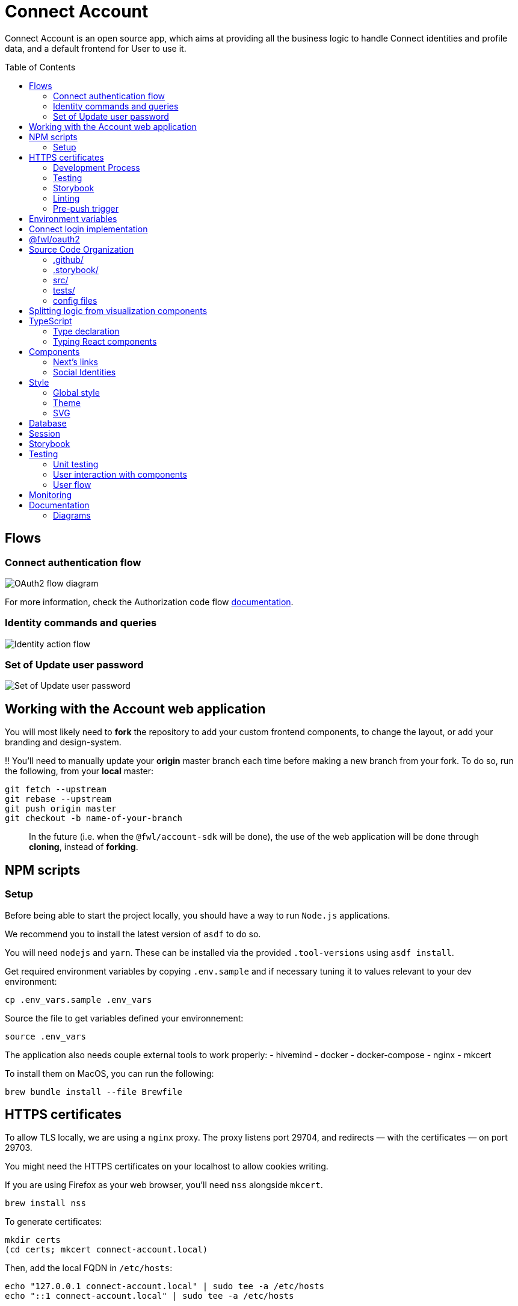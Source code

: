 = Connect Account
:toc: preamble

Connect Account is an open source app, which aims at providing all the business logic to handle Connect identities and profile data, and a default frontend for User to use it.

== Flows

=== Connect authentication flow

image::./doc/oauth2-flow-diagram.jpg[OAuth2 flow diagram]

For more information, check the Authorization code flow https://developers.fewlines.co/guides/authorization_code_flow/overview/[documentation].

=== Identity commands and queries

image::./doc/identity-action-flow.jpg[Identity action flow]

=== Set of Update user password

image::./doc/set-or-update-password-flow.jpg[Set of Update user password]

== Working with the Account web application

You will most likely need to *fork* the repository to add your custom frontend components, to change the layout, or add your branding and design-system.

‼️ You'll need to manually update your **origin** master branch each time before making a new branch from your fork. To do so, run the following, from your **local** master:

[source, shell]
----
git fetch --upstream
git rebase --upstream
git push origin master
git checkout -b name-of-your-branch
----

> In the future (i.e. when the `@fwl/account-sdk` will be done), the use of the web application will be done through *cloning*, instead of *forking*.

== NPM scripts

=== Setup

Before being able to start the project locally, you should have a way to run `Node.js` applications.

We recommend you to install the latest version of `asdf` to do so.

You will need `nodejs` and `yarn`.
These can be installed via the provided `.tool-versions` using `asdf install`.

Get required environment variables by copying `.env.sample` and if necessary tuning it to values relevant to your dev environment:

[source, shell]
----
cp .env_vars.sample .env_vars
----

Source the file to get variables defined your environnement:

[source, shell]
----
source .env_vars
----

The application also needs couple external tools to work properly:
- hivemind
- docker
- docker-compose
- nginx
- mkcert

To install them on MacOS, you can run the following:
[source, shell]
----
brew bundle install --file Brewfile
----

== HTTPS certificates

To allow TLS locally, we are using a `nginx` proxy. The proxy listens port 29704, and redirects — with the certificates — on port 29703.

You might need the HTTPS certificates on your localhost to allow cookies writing.

If you are using Firefox as your web browser, you'll need `nss` alongside `mkcert`.
----
brew install nss
----

To generate certificates:
----
mkdir certs
(cd certs; mkcert connect-account.local)
----

Then, add the local FQDN in `/etc/hosts`:
----
echo "127.0.0.1 connect-account.local" | sudo tee -a /etc/hosts
echo "::1 connect-account.local" | sudo tee -a /etc/hosts
----

=== Development Process

[source, shell]
----
hivemind
----

Access your application on URL: `https://connect-account.local:29704`.

If you want to build and start the application, you should run the following:

[source, shell]
----
yarn build && yarn start -p $CONNECT_ACCOUNT_PORT
----

The `yarn start` port is not manually set, as it is used by Vercel for running the application.

=== Testing

[source, shell]
----
yarn test
----

=== Storybook

If you wish to run the Storybook server, you can run the following: 

[source, shell]
----
yarn storybook
----

Note that it can take some time for Storybook to run, even when the compilation is done.
If you wish to build it, you can run the following:

[source, shell]
----
yarn build-storybook
----

=== Linting

We use a set of strict linting rules through `TypeScript` and `ESLint`. While `TypeScript` config is pretty standard, the `ESLint` one is mostly set with our own custom package, called https://www.npmjs.com/package/@fewlines/eslint-config[@fewlines/eslint-config]. You should read the documentation if you want the full power of the config while using `VSCode`.

> Note that, contrary to `errors`, `warnings` do not break testing or app compilation.

You can manually lint, using:

[source, shell]
----
yarn lint
----

or

[source, shell]
----
yarn lint --fix
----

if you want to automatically fix linting issues.

=== Pre-push trigger

We are using `Husky` to trigger the linting, testing and building of the app before pushing the code to GitHub to prevent unnecessary `Vercel` build.

== Environment variables

|===
| Name | Description

| `CONNECT_ACCOUNT_PORT`
| Local port used to run the application.

| `CONNECT_ACCOUNT_SESSION_SALT`
| The password used to seal or access the cookie session. It needs to be at least 32 characters long.

| `CONNECT_ACCOUNT_HOSTNAME`
| Hostname of the account web application. If you are hosting the application with Vercel, the `VERCEL_URL` will be used.

| `CONNECT_ACCOUNT_THEME`
| Styling theme that will be used. Default: `fewlines`.

| `DYNAMODB_REGION`
| Region of the AWS cluster.

| `DYNAMODB_ENDPOINT`
| URL of the AWS cluster where your DynamoDB instance run from.

| `CONNECT_MANAGEMENT_URL`
| URL used to fetch identities from the management GraphQL endpoint.

| `CONNECT_MANAGEMENT_API_KEY`
| API key used to access the management GraphQL endpoint.

| `CONNECT_PROVIDER_URL`
| URL used to start the connect oauth flow.

| `CONNECT_APPLICATION_CLIENT_ID`
| Client ID of the online service (e.g. internet website, application) that uses the Provider Authentication and Authorization service for its User.

| `CONNECT_APPLICATION_CLIENT_SECRET`
| Paired with the client ID, used to authenticate the Application from which the User intent to sign in.

| `CONNECT_APPLICATION_SCOPES`
| Represents the kind of user authorized information and actions that an Application is able to access on another Application.

| `CONNECT_OPEN_ID_CONFIGURATION_URL`
| URL used for the `@fwl/oauth2` package to fetch the OpenID configuration.

| `CONNECT_AUDIENCE`
| Name of the Application that identifies the recipients that the JWT is intended for.

| `CONNECT_JWT_ALGORITHM`
| Represents the kind of user authorized information and actions that an Application is able to access on another Application.

| `ACCOUNT_JWE_PRIVATE_KEY`
| The PEM formatted private key used to decrypt the JWE access token. (i.e. "-----BEGIN RSA PRIVATE KEY-----\nqewnjfb...\n..")

| `IS_JWE_SIGNED`
| A boolean value that indicates if the JWE access token is signed or not.

| `NEXT_PUBLIC_SENTRY_DSN`
| Data Source Name representing the configuration required by the Sentry SDKs.
|===


== Connect login implementation

To understand the flow of `connect-account`, you should read the `connect` https://developers.fewlines.co/guides/authorization_code_flow/overview/[documentation].

== @fwl/oauth2

To understand the abstraction added by the `@fwl/oauth2`, please read the https://github.com/fewlinesco/node-web-libraries/tree/master/packages/oauth2[documentation]

== Source Code Organization

We are using the NextJS folder architecture (i.e. `/pages`) to utilize its router, out of the box. For more information, please refer to the https://nextjs.org/docs/basic-features/pages[documentation].

We are also using the `Command Query Responsibility Segregation`(CQRS) pattern to separate queries from mutations. They are located in the `queries/` and `command/` folder.

=== .github/

- */workflows*: GitHub Actions used to run tests during CI/CD process flow.
- *PULL_REQUEST_TEMPLATE*: Template used when opening a pull request on GitHub.

=== .storybook/

- */main.js*: Config file for Storybook.
- */preview.js*: File used to inject, through decorators, the design-system theme and global style.

=== src/

- *@types/*: Type declaration used in multiple places.
- *assets/*: Folder containing assets.
- *commands/*: Write (e.g. `POST`) database actions.
- *components/*:
  - *business/*: React components that provide business logic through render props. You shouldn't have to touch them.
  - *visualization/*: React component that only — for the most part — handle the visualization part. 
    - *fewlines/*: Our default visualization components. Used as a template.
- *design-system/*: Style or atomic components (e.g. icons) related code.
- *hooks/*: Reusable actions flows.
- *middleware/*: Reusable wrappers to add various features to server side actions.
- *pages/*: NextJS router.
- *queries/*: Read (i.e. `GET`) database actions.
- *utils/*: Small snippets/functions used multiple times throughout the application
- *workflows/*: workflows used in multiples places.
- *config.ts*: Entry point used to verify env vars sourcing, and prevent the app to run if forgotten.

=== tests/
- *__mocks__*: Centralized mocked data or function.
- **.test.(ts|tsx)*: Unit test files.

=== config files
- *package.json*: We use this file, as much as possible as a centralized config file for various packages, like `ESLint`, `Jest` or `Husky`.
- *tsconfig.json*: TypeScript compiler options.
- *next.config.js*: Extended webpack compiler config used by NextJS.
- *vercel.json*: Vercel deployment file.
- *.tool-version*: Asdf config file.
- *.env_vars.sample*: Environment variables template file. You will need to copy this file, remove the `.sample` part, and add the correct values.
- *.gitignore*: GitHub config file used to prevent the pushing of certain files.

== Splitting logic from visualization components

To help minimized conflict from upstream in your fork, we chose to split the business logic — which is handled by us — from visualization components. To do so, we are using https://reactjs.org/docs/render-props.html[Render Props]:

[source, jsx]
----
<BusinessComponent>
  {({ businessLogic }) => (
    <VisualizationComponent businessLogic={businessLogic} />
  )}
</BusinessComponent>
----

> As said previously, we'll transition from a fork strategy to a clone one. This won't prevent us to use the Render Props API.

== TypeScript

=== Type declaration

The rule we follow is that, if a declared type is only used in one file, we locate it in said file. Otherwise, we move it in its own file, under `@types/`.
The exceptions to this rule are:

- *next-env.d.ts*: Adds NextJS types globally.
- *assets.d.ts*: Allow the import of assets files in TypeScript files.

as NextJS required them to be located at the root of the repository.

=== Typing React components

We chose to type React component like so:

[source, typescript]
----
import React from "react";

// Without props.
export const Foo: React.FC = () => { return ;}

// With props.
type BarProps = { foo: "bar" }

export const Bar: React.FC<BarProps> = ({ foo }) => { return <div>{ foo }</div>}
----

If you are not familiar with TypeScript generic types, please take a look at the https://www.typescriptlang.org/docs/handbook/generics.html[documentation].

== Components

=== Next's links

Next's `Link` component requires its child to be an anchor tag. To lighten the JSX, we made a custom component called `NeutralLink` that provides the anchor tag.

=== Social Identities

When adding a new supported Social Identity to the application, remember to add the corresponding icon as SVG.

== Style

=== Global style

The `globalStyle` object, found in `/src/design-system/globals/globalStyle.tsx`, is used to remove undesired style and behavior found in HTML. 

> Note that we chose to set the global font size to *62.5%*. This font size means that '1rem' is exactly equal to '10px', which makes setting REM values very simple.

The `globalStyle` is scoped in the `_app` page component.

=== Theme

You should prioritize theme values over arbitrary CSS values.

The theme structure is defined inside the `src/@types/styled-component.d.ts` definition type file.

The theme values are set inside `src/design-system/theme/lightTheme.ts` file. Each field are set individually, then assigned to the `lightTheme` variable.

The theme access is scoped in the `_app` page component.

You can access the theme properties and values inside a `styled` component by calling the `theme` props:

[source, typescript]
----
import styled from "styled-components";

// Note that styled component are PascalCase.
const StyledComponent = styled.div`
  css-property: ${({ theme }) => theme.themeKey};
`
----

You can access the theme properties and values from everywhere else with the custom `useTheme` hook:

[source, typescript]
----
import { useTheme } from "relative/path/to/the/design-system/theme/useTheme";

const theme = useTheme();
----

To access our breakpoint definitions, you can import the `breakpointDevices` object from the theme file and apply the wanted breakpoint with the `@media` keyword:

[source, typescript]
----
import { deviceBreakpoints } from "relative/path/to/the/theme";

const StyledComponent = styled.div {
  @media ${deviceBreakpoints.xs} {}

  @media ${deviceBreakpoints.s} {}

  @media ${deviceBreakpoints.m} {}

  @media ${deviceBreakpoints.l} {}
}
----

Our chosen viewport breakpoints are : `576px` | `768px` | `992` | `1200`.

Sometimes, you want to pass custom props to your styled component. Here is the way to do it:

[source, typescript]
----
type StyledButtonProps = { isActive: boolean };

const StyledComponent = styled.button<StyledButtonProps>`
  ${({ isActive, theme }) => `color: ${isActive ? theme.green : theme.grey}`};
`;
----

=== SVG

If you want to use SVGs in your application, we recommend to render them as a React component, instead of importing the file:

[source, jsx]
----
import React from 'react'

export const SvgIcon: React.FC = () => {
  return (
    <svg>
      ...
    </svg>
  )
}
----

== Database

TODO

== Session

TODO

== Storybook

We chose to document, and develope our components in isolation using https://storybook.js.org/[Storybook 6].

To create a story, all you have to do is create a file named as the component, add the `.stories` part and follow this template:

[source, jsx]
----
import React from "react";

import { Component } from "./Component";

export default { title: "Title you want to display, usually the name of the component", component: Component };

export const SubNameOfTheStory = (): JSX.Element => {
  return <Component />;
};
----

> Note that the story needs to be at the same level as the component.

== Testing

=== Unit testing

For unit testing, we are using https://jestjs.io/[Jest].

=== User interaction with components

We are using https://github.com/enzymejs/enzyme[Enzyme] to test components behavior regarding user interactions.

=== User flow

https://github.com/puppeteer/puppeteer[Puppeteer]

== Monitoring

We are using https://docs.sentry.io/[Sentry] to monitor production's exceptions raised.

A custom utility function, called `addRequestScopeToSentry`, is provided to format the data used for the report.

== Documentation

=== Diagrams

We are using https://plantuml.com/[PlantUML] to make the sequences diagram.

To compile your PlantUML code, you can run the following:

----
cat name-of-the-file.uml | docker run  --rm -i fewlines/developers-portal-diagram-generator plantuml -Djava.awt.headless=true -p -tjpg > name-of-the-file.jpg
----
